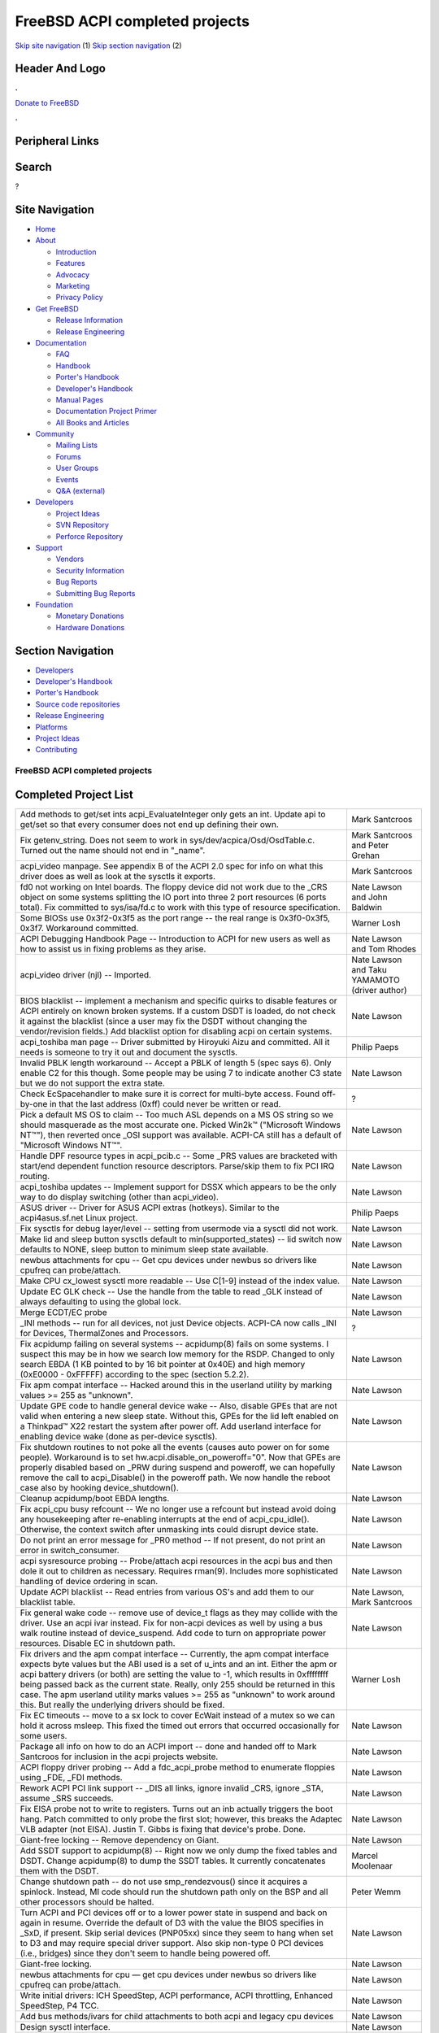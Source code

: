 ===============================
FreeBSD ACPI completed projects
===============================

.. raw:: html

   <div id="containerwrap">

.. raw:: html

   <div id="container">

`Skip site navigation <#content>`__ (1) `Skip section
navigation <#contentwrap>`__ (2)

.. raw:: html

   <div id="headercontainer">

.. raw:: html

   <div id="header">

Header And Logo
---------------

.. raw:: html

   <div id="headerlogoleft">

|FreeBSD|

.. raw:: html

   </div>

.. raw:: html

   <div id="headerlogoright">

.. raw:: html

   <div class="frontdonateroundbox">

.. raw:: html

   <div class="frontdonatetop">

.. raw:: html

   <div>

**.**

.. raw:: html

   </div>

.. raw:: html

   </div>

.. raw:: html

   <div class="frontdonatecontent">

`Donate to FreeBSD <https://www.FreeBSDFoundation.org/donate/>`__

.. raw:: html

   </div>

.. raw:: html

   <div class="frontdonatebot">

.. raw:: html

   <div>

**.**

.. raw:: html

   </div>

.. raw:: html

   </div>

.. raw:: html

   </div>

Peripheral Links
----------------

.. raw:: html

   <div id="searchnav">

.. raw:: html

   </div>

.. raw:: html

   <div id="search">

Search
------

?

.. raw:: html

   </div>

.. raw:: html

   </div>

.. raw:: html

   </div>

Site Navigation
---------------

.. raw:: html

   <div id="menu">

-  `Home <../../>`__

-  `About <../../about.html>`__

   -  `Introduction <../../projects/newbies.html>`__
   -  `Features <../../features.html>`__
   -  `Advocacy <../../advocacy/>`__
   -  `Marketing <../../marketing/>`__
   -  `Privacy Policy <../../privacy.html>`__

-  `Get FreeBSD <../../where.html>`__

   -  `Release Information <../../releases/>`__
   -  `Release Engineering <../../releng/>`__

-  `Documentation <../../docs.html>`__

   -  `FAQ <../../doc/en_US.ISO8859-1/books/faq/>`__
   -  `Handbook <../../doc/en_US.ISO8859-1/books/handbook/>`__
   -  `Porter's
      Handbook <../../doc/en_US.ISO8859-1/books/porters-handbook>`__
   -  `Developer's
      Handbook <../../doc/en_US.ISO8859-1/books/developers-handbook>`__
   -  `Manual Pages <//www.FreeBSD.org/cgi/man.cgi>`__
   -  `Documentation Project
      Primer <../../doc/en_US.ISO8859-1/books/fdp-primer>`__
   -  `All Books and Articles <../../docs/books.html>`__

-  `Community <../../community.html>`__

   -  `Mailing Lists <../../community/mailinglists.html>`__
   -  `Forums <https://forums.FreeBSD.org>`__
   -  `User Groups <../../usergroups.html>`__
   -  `Events <../../events/events.html>`__
   -  `Q&A
      (external) <http://serverfault.com/questions/tagged/freebsd>`__

-  `Developers <../../projects/index.html>`__

   -  `Project Ideas <https://wiki.FreeBSD.org/IdeasPage>`__
   -  `SVN Repository <https://svnweb.FreeBSD.org>`__
   -  `Perforce Repository <http://p4web.FreeBSD.org>`__

-  `Support <../../support.html>`__

   -  `Vendors <../../commercial/commercial.html>`__
   -  `Security Information <../../security/>`__
   -  `Bug Reports <https://bugs.FreeBSD.org/search/>`__
   -  `Submitting Bug Reports <https://www.FreeBSD.org/support.html>`__

-  `Foundation <https://www.freebsdfoundation.org/>`__

   -  `Monetary Donations <https://www.freebsdfoundation.org/donate/>`__
   -  `Hardware Donations <../../donations/>`__

.. raw:: html

   </div>

.. raw:: html

   </div>

.. raw:: html

   <div id="content">

.. raw:: html

   <div id="sidewrap">

.. raw:: html

   <div id="sidenav">

Section Navigation
------------------

-  `Developers <../../projects/index.html>`__
-  `Developer's
   Handbook <../../doc/en_US.ISO8859-1/books/developers-handbook>`__
-  `Porter's
   Handbook <../../doc/en_US.ISO8859-1/books/porters-handbook>`__
-  `Source code repositories <../../developers/cvs.html>`__
-  `Release Engineering <../../releng/index.html>`__
-  `Platforms <../../platforms/>`__
-  `Project Ideas <https://wiki.FreeBSD.org/IdeasPage>`__
-  `Contributing <../../doc/en_US.ISO8859-1/articles/contributing/index.html>`__

.. raw:: html

   </div>

.. raw:: html

   </div>

.. raw:: html

   <div id="contentwrap">

FreeBSD ACPI completed projects
===============================

Completed Project List
----------------------

+----------------------------------------------------------------------------------------------------------------------------------------------------------------------------------------------------------------------------------------------------------------------------------------------------------------------------------------------------------------------------------------------------------------------------------------------------------------------------------------------+-------------------------------------------------+
| Add methods to get/set ints acpi\_EvaluateInteger only gets an int. Update api to get/set so that every consumer does not end up defining their own.                                                                                                                                                                                                                                                                                                                                         | Mark Santcroos                                  |
+----------------------------------------------------------------------------------------------------------------------------------------------------------------------------------------------------------------------------------------------------------------------------------------------------------------------------------------------------------------------------------------------------------------------------------------------------------------------------------------------+-------------------------------------------------+
| Fix getenv\_string. Does not seem to work in sys/dev/acpica/Osd/OsdTable.c. Turned out the name should not end in "\_name".                                                                                                                                                                                                                                                                                                                                                                  | Mark Santcroos and Peter Grehan                 |
+----------------------------------------------------------------------------------------------------------------------------------------------------------------------------------------------------------------------------------------------------------------------------------------------------------------------------------------------------------------------------------------------------------------------------------------------------------------------------------------------+-------------------------------------------------+
| acpi\_video manpage. See appendix B of the ACPI 2.0 spec for info on what this driver does as well as look at the sysctls it exports.                                                                                                                                                                                                                                                                                                                                                        | Mark Santcroos                                  |
+----------------------------------------------------------------------------------------------------------------------------------------------------------------------------------------------------------------------------------------------------------------------------------------------------------------------------------------------------------------------------------------------------------------------------------------------------------------------------------------------+-------------------------------------------------+
| fd0 not working on Intel boards. The floppy device did not work due to the \_CRS object on some systems splitting the IO port into three 2 port resources (6 ports total). Fix committed to sys/isa/fd.c to work with this type of resource specification.                                                                                                                                                                                                                                   | Nate Lawson and John Baldwin                    |
+----------------------------------------------------------------------------------------------------------------------------------------------------------------------------------------------------------------------------------------------------------------------------------------------------------------------------------------------------------------------------------------------------------------------------------------------------------------------------------------------+-------------------------------------------------+
| Some BIOSs use 0x3f2-0x3f5 as the port range -- the real range is 0x3f0-0x3f5, 0x3f7. Workaround committed.                                                                                                                                                                                                                                                                                                                                                                                  | Warner Losh                                     |
+----------------------------------------------------------------------------------------------------------------------------------------------------------------------------------------------------------------------------------------------------------------------------------------------------------------------------------------------------------------------------------------------------------------------------------------------------------------------------------------------+-------------------------------------------------+
| ACPI Debugging Handbook Page -- Introduction to ACPI for new users as well as how to assist us in fixing problems as they arise.                                                                                                                                                                                                                                                                                                                                                             | Nate Lawson and Tom Rhodes                      |
+----------------------------------------------------------------------------------------------------------------------------------------------------------------------------------------------------------------------------------------------------------------------------------------------------------------------------------------------------------------------------------------------------------------------------------------------------------------------------------------------+-------------------------------------------------+
| acpi\_video driver (njl) -- Imported.                                                                                                                                                                                                                                                                                                                                                                                                                                                        | Nate Lawson and Taku YAMAMOTO (driver author)   |
+----------------------------------------------------------------------------------------------------------------------------------------------------------------------------------------------------------------------------------------------------------------------------------------------------------------------------------------------------------------------------------------------------------------------------------------------------------------------------------------------+-------------------------------------------------+
| BIOS blacklist -- implement a mechanism and specific quirks to disable features or ACPI entirely on known broken systems. If a custom DSDT is loaded, do not check it against the blacklist (since a user may fix the DSDT without changing the vendor/revision fields.) Add blacklist option for disabling acpi on certain systems.                                                                                                                                                         | Nate Lawson                                     |
+----------------------------------------------------------------------------------------------------------------------------------------------------------------------------------------------------------------------------------------------------------------------------------------------------------------------------------------------------------------------------------------------------------------------------------------------------------------------------------------------+-------------------------------------------------+
| acpi\_toshiba man page -- Driver submitted by Hiroyuki Aizu and committed. All it needs is someone to try it out and document the sysctls.                                                                                                                                                                                                                                                                                                                                                   | Philip Paeps                                    |
+----------------------------------------------------------------------------------------------------------------------------------------------------------------------------------------------------------------------------------------------------------------------------------------------------------------------------------------------------------------------------------------------------------------------------------------------------------------------------------------------+-------------------------------------------------+
| Invalid PBLK length workaround -- Accept a PBLK of length 5 (spec says 6). Only enable C2 for this though. Some people may be using 7 to indicate another C3 state but we do not support the extra state.                                                                                                                                                                                                                                                                                    | Nate Lawson                                     |
+----------------------------------------------------------------------------------------------------------------------------------------------------------------------------------------------------------------------------------------------------------------------------------------------------------------------------------------------------------------------------------------------------------------------------------------------------------------------------------------------+-------------------------------------------------+
| Check EcSpacehandler to make sure it is correct for multi-byte access. Found off-by-one in that the last address (0xff) could never be written or read.                                                                                                                                                                                                                                                                                                                                      | ?                                               |
+----------------------------------------------------------------------------------------------------------------------------------------------------------------------------------------------------------------------------------------------------------------------------------------------------------------------------------------------------------------------------------------------------------------------------------------------------------------------------------------------+-------------------------------------------------+
| Pick a default MS OS to claim -- Too much ASL depends on a MS OS string so we should masquerade as the most accurate one. Picked Win2k™ ("Microsoft Windows NT™"), then reverted once \_OSI support was available. ACPI-CA still has a default of "Microsoft Windows NT™".                                                                                                                                                                                                                   | Nate Lawson                                     |
+----------------------------------------------------------------------------------------------------------------------------------------------------------------------------------------------------------------------------------------------------------------------------------------------------------------------------------------------------------------------------------------------------------------------------------------------------------------------------------------------+-------------------------------------------------+
| Handle DPF resource types in acpi\_pcib.c -- Some \_PRS values are bracketed with start/end dependent function resource descriptors. Parse/skip them to fix PCI IRQ routing.                                                                                                                                                                                                                                                                                                                 | Nate Lawson                                     |
+----------------------------------------------------------------------------------------------------------------------------------------------------------------------------------------------------------------------------------------------------------------------------------------------------------------------------------------------------------------------------------------------------------------------------------------------------------------------------------------------+-------------------------------------------------+
| acpi\_toshiba updates -- Implement support for DSSX which appears to be the only way to do display switching (other than acpi\_video).                                                                                                                                                                                                                                                                                                                                                       | Nate Lawson                                     |
+----------------------------------------------------------------------------------------------------------------------------------------------------------------------------------------------------------------------------------------------------------------------------------------------------------------------------------------------------------------------------------------------------------------------------------------------------------------------------------------------+-------------------------------------------------+
| ASUS driver -- Driver for ASUS ACPI extras (hotkeys). Similar to the acpi4asus.sf.net Linux project.                                                                                                                                                                                                                                                                                                                                                                                         | Philip Paeps                                    |
+----------------------------------------------------------------------------------------------------------------------------------------------------------------------------------------------------------------------------------------------------------------------------------------------------------------------------------------------------------------------------------------------------------------------------------------------------------------------------------------------+-------------------------------------------------+
| Fix sysctls for debug layer/level -- setting from usermode via a sysctl did not work.                                                                                                                                                                                                                                                                                                                                                                                                        | Nate Lawson                                     |
+----------------------------------------------------------------------------------------------------------------------------------------------------------------------------------------------------------------------------------------------------------------------------------------------------------------------------------------------------------------------------------------------------------------------------------------------------------------------------------------------+-------------------------------------------------+
| Make lid and sleep button sysctls default to min(supported\_states) -- lid switch now defaults to NONE, sleep button to minimum sleep state available.                                                                                                                                                                                                                                                                                                                                       | Nate Lawson                                     |
+----------------------------------------------------------------------------------------------------------------------------------------------------------------------------------------------------------------------------------------------------------------------------------------------------------------------------------------------------------------------------------------------------------------------------------------------------------------------------------------------+-------------------------------------------------+
| newbus attachments for cpu -- Get cpu devices under newbus so drivers like cpufreq can probe/attach.                                                                                                                                                                                                                                                                                                                                                                                         | Nate Lawson                                     |
+----------------------------------------------------------------------------------------------------------------------------------------------------------------------------------------------------------------------------------------------------------------------------------------------------------------------------------------------------------------------------------------------------------------------------------------------------------------------------------------------+-------------------------------------------------+
| Make CPU cx\_lowest sysctl more readable -- Use C[1-9] instead of the index value.                                                                                                                                                                                                                                                                                                                                                                                                           | Nate Lawson                                     |
+----------------------------------------------------------------------------------------------------------------------------------------------------------------------------------------------------------------------------------------------------------------------------------------------------------------------------------------------------------------------------------------------------------------------------------------------------------------------------------------------+-------------------------------------------------+
| Update EC GLK check -- Use the handle from the table to read \_GLK instead of always defaulting to using the global lock.                                                                                                                                                                                                                                                                                                                                                                    | Nate Lawson                                     |
+----------------------------------------------------------------------------------------------------------------------------------------------------------------------------------------------------------------------------------------------------------------------------------------------------------------------------------------------------------------------------------------------------------------------------------------------------------------------------------------------+-------------------------------------------------+
| Merge ECDT/EC probe                                                                                                                                                                                                                                                                                                                                                                                                                                                                          | Nate Lawson                                     |
+----------------------------------------------------------------------------------------------------------------------------------------------------------------------------------------------------------------------------------------------------------------------------------------------------------------------------------------------------------------------------------------------------------------------------------------------------------------------------------------------+-------------------------------------------------+
| \_INI methods -- run for all devices, not just Device objects. ACPI-CA now calls \_INI for Devices, ThermalZones and Processors.                                                                                                                                                                                                                                                                                                                                                             | ?                                               |
+----------------------------------------------------------------------------------------------------------------------------------------------------------------------------------------------------------------------------------------------------------------------------------------------------------------------------------------------------------------------------------------------------------------------------------------------------------------------------------------------+-------------------------------------------------+
| Fix acpidump failing on several systems -- acpidump(8) fails on some systems. I suspect this may be in how we search low memory for the RSDP. Changed to only search EBDA (1 KB pointed to by 16 bit pointer at 0x40E) and high memory (0xE0000 - 0xFFFFF) according to the spec (section 5.2.2).                                                                                                                                                                                            | Nate Lawson                                     |
+----------------------------------------------------------------------------------------------------------------------------------------------------------------------------------------------------------------------------------------------------------------------------------------------------------------------------------------------------------------------------------------------------------------------------------------------------------------------------------------------+-------------------------------------------------+
| Fix apm compat interface -- Hacked around this in the userland utility by marking values >= 255 as "unknown".                                                                                                                                                                                                                                                                                                                                                                                | Nate Lawson                                     |
+----------------------------------------------------------------------------------------------------------------------------------------------------------------------------------------------------------------------------------------------------------------------------------------------------------------------------------------------------------------------------------------------------------------------------------------------------------------------------------------------+-------------------------------------------------+
| Update GPE code to handle general device wake -- Also, disable GPEs that are not valid when entering a new sleep state. Without this, GPEs for the lid left enabled on a Thinkpad™ X22 restart the system after power off. Add userland interface for enabling device wake (done as per-device sysctls).                                                                                                                                                                                     | Nate Lawson                                     |
+----------------------------------------------------------------------------------------------------------------------------------------------------------------------------------------------------------------------------------------------------------------------------------------------------------------------------------------------------------------------------------------------------------------------------------------------------------------------------------------------+-------------------------------------------------+
| Fix shutdown routines to not poke all the events (causes auto power on for some people). Workaround is to set hw.acpi.disable\_on\_poweroff="0". Now that GPEs are properly disabled based on \_PRW during suspend and poweroff, we can hopefully remove the call to acpi\_Disable() in the poweroff path. We now handle the reboot case also by hooking device\_shutdown().                                                                                                                 | Nate Lawson                                     |
+----------------------------------------------------------------------------------------------------------------------------------------------------------------------------------------------------------------------------------------------------------------------------------------------------------------------------------------------------------------------------------------------------------------------------------------------------------------------------------------------+-------------------------------------------------+
| Cleanup acpidump/boot EBDA lengths.                                                                                                                                                                                                                                                                                                                                                                                                                                                          | Nate Lawson                                     |
+----------------------------------------------------------------------------------------------------------------------------------------------------------------------------------------------------------------------------------------------------------------------------------------------------------------------------------------------------------------------------------------------------------------------------------------------------------------------------------------------+-------------------------------------------------+
| Fix acpi\_cpu busy refcount -- We no longer use a refcount but instead avoid doing any housekeeping after re-enabling interrupts at the end of acpi\_cpu\_idle(). Otherwise, the context switch after unmasking ints could disrupt device state.                                                                                                                                                                                                                                             | Nate Lawson                                     |
+----------------------------------------------------------------------------------------------------------------------------------------------------------------------------------------------------------------------------------------------------------------------------------------------------------------------------------------------------------------------------------------------------------------------------------------------------------------------------------------------+-------------------------------------------------+
| Do not print an error message for \_PR0 method -- If not present, do not print an error in switch\_consumer.                                                                                                                                                                                                                                                                                                                                                                                 | Nate Lawson                                     |
+----------------------------------------------------------------------------------------------------------------------------------------------------------------------------------------------------------------------------------------------------------------------------------------------------------------------------------------------------------------------------------------------------------------------------------------------------------------------------------------------+-------------------------------------------------+
| acpi sysresource probing -- Probe/attach acpi resources in the acpi bus and then dole it out to children as necessary. Requires rman(9). Includes more sophisticated handling of device ordering in scan.                                                                                                                                                                                                                                                                                    | Nate Lawson                                     |
+----------------------------------------------------------------------------------------------------------------------------------------------------------------------------------------------------------------------------------------------------------------------------------------------------------------------------------------------------------------------------------------------------------------------------------------------------------------------------------------------+-------------------------------------------------+
| Update ACPI blacklist -- Read entries from various OS's and add them to our blacklist table.                                                                                                                                                                                                                                                                                                                                                                                                 | Nate Lawson, Mark Santcroos                     |
+----------------------------------------------------------------------------------------------------------------------------------------------------------------------------------------------------------------------------------------------------------------------------------------------------------------------------------------------------------------------------------------------------------------------------------------------------------------------------------------------+-------------------------------------------------+
| Fix general wake code -- remove use of device\_t flags as they may collide with the driver. Use an acpi ivar instead. Fix for non-acpi devices as well by using a bus walk routine instead of device\_suspend. Add code to turn on appropriate power resources. Disable EC in shutdown path.                                                                                                                                                                                                 | Nate Lawson                                     |
+----------------------------------------------------------------------------------------------------------------------------------------------------------------------------------------------------------------------------------------------------------------------------------------------------------------------------------------------------------------------------------------------------------------------------------------------------------------------------------------------+-------------------------------------------------+
| Fix drivers and the apm compat interface -- Currently, the apm compat interface expects byte values but the ABI used is a set of u\_ints and an int. Either the apm or acpi battery drivers (or both) are setting the value to -1, which results in 0xffffffff being passed back as the current state. Really, only 255 should be returned in this case. The apm userland utility marks values >= 255 as "unknown" to work around this. But really the underlying drivers should be fixed.   | Warner Losh                                     |
+----------------------------------------------------------------------------------------------------------------------------------------------------------------------------------------------------------------------------------------------------------------------------------------------------------------------------------------------------------------------------------------------------------------------------------------------------------------------------------------------+-------------------------------------------------+
| Fix EC timeouts -- move to a sx lock to cover EcWait instead of a mutex so we can hold it across msleep. This fixed the timed out errors that occurred occasionally for some users.                                                                                                                                                                                                                                                                                                          | Nate Lawson                                     |
+----------------------------------------------------------------------------------------------------------------------------------------------------------------------------------------------------------------------------------------------------------------------------------------------------------------------------------------------------------------------------------------------------------------------------------------------------------------------------------------------+-------------------------------------------------+
| Package all info on how to do an ACPI import -- done and handed off to Mark Santcroos for inclusion in the acpi projects website.                                                                                                                                                                                                                                                                                                                                                            | Nate Lawson                                     |
+----------------------------------------------------------------------------------------------------------------------------------------------------------------------------------------------------------------------------------------------------------------------------------------------------------------------------------------------------------------------------------------------------------------------------------------------------------------------------------------------+-------------------------------------------------+
| ACPI floppy driver probing -- Add a fdc\_acpi\_probe method to enumerate floppies using \_FDE, \_FDI methods.                                                                                                                                                                                                                                                                                                                                                                                | Nate Lawson                                     |
+----------------------------------------------------------------------------------------------------------------------------------------------------------------------------------------------------------------------------------------------------------------------------------------------------------------------------------------------------------------------------------------------------------------------------------------------------------------------------------------------+-------------------------------------------------+
| Rework ACPI PCI link support -- \_DIS all links, ignore invalid \_CRS, ignore \_STA, assume \_SRS succeeds.                                                                                                                                                                                                                                                                                                                                                                                  | Nate Lawson                                     |
+----------------------------------------------------------------------------------------------------------------------------------------------------------------------------------------------------------------------------------------------------------------------------------------------------------------------------------------------------------------------------------------------------------------------------------------------------------------------------------------------+-------------------------------------------------+
| Fix EISA probe not to write to registers. Turns out an inb actually triggers the boot hang. Patch committed to only probe the first slot; however, this breaks the Adaptec VLB adapter (not EISA). Justin T. Gibbs is fixing that device's probe. Done.                                                                                                                                                                                                                                      | Nate Lawson                                     |
+----------------------------------------------------------------------------------------------------------------------------------------------------------------------------------------------------------------------------------------------------------------------------------------------------------------------------------------------------------------------------------------------------------------------------------------------------------------------------------------------+-------------------------------------------------+
| Giant-free locking -- Remove dependency on Giant.                                                                                                                                                                                                                                                                                                                                                                                                                                            | Nate Lawson                                     |
+----------------------------------------------------------------------------------------------------------------------------------------------------------------------------------------------------------------------------------------------------------------------------------------------------------------------------------------------------------------------------------------------------------------------------------------------------------------------------------------------+-------------------------------------------------+
| Add SSDT support to acpidump(8) -- Right now we only dump the fixed tables and DSDT. Change acpidump(8) to dump the SSDT tables. It currently concatenates them with the DSDT.                                                                                                                                                                                                                                                                                                               | Marcel Moolenaar                                |
+----------------------------------------------------------------------------------------------------------------------------------------------------------------------------------------------------------------------------------------------------------------------------------------------------------------------------------------------------------------------------------------------------------------------------------------------------------------------------------------------+-------------------------------------------------+
| Change shutdown path -- do not use smp\_rendezvous() since it acquires a spinlock. Instead, MI code should run the shutdown path only on the BSP and all other processors should be halted.                                                                                                                                                                                                                                                                                                  | Peter Wemm                                      |
+----------------------------------------------------------------------------------------------------------------------------------------------------------------------------------------------------------------------------------------------------------------------------------------------------------------------------------------------------------------------------------------------------------------------------------------------------------------------------------------------+-------------------------------------------------+
| Turn ACPI and PCI devices off or to a lower power state in suspend and back on again in resume. Override the default of D3 with the value the BIOS specifies in \_SxD, if present. Skip serial devices (PNP05xx) since they seem to hang when set to D3 and may require special driver support. Also skip non-type 0 PCI devices (i.e., bridges) since they don't seem to handle being powered off.                                                                                          | Nate Lawson                                     |
+----------------------------------------------------------------------------------------------------------------------------------------------------------------------------------------------------------------------------------------------------------------------------------------------------------------------------------------------------------------------------------------------------------------------------------------------------------------------------------------------+-------------------------------------------------+
| Giant-free locking.                                                                                                                                                                                                                                                                                                                                                                                                                                                                          | Nate Lawson                                     |
+----------------------------------------------------------------------------------------------------------------------------------------------------------------------------------------------------------------------------------------------------------------------------------------------------------------------------------------------------------------------------------------------------------------------------------------------------------------------------------------------+-------------------------------------------------+
| newbus attachments for cpu — get cpu devices under newbus so drivers like cpufreq can probe/attach.                                                                                                                                                                                                                                                                                                                                                                                          | Nate Lawson                                     |
+----------------------------------------------------------------------------------------------------------------------------------------------------------------------------------------------------------------------------------------------------------------------------------------------------------------------------------------------------------------------------------------------------------------------------------------------------------------------------------------------+-------------------------------------------------+
| Write initial drivers: ICH SpeedStep, ACPI performance, ACPI throttling, Enhanced SpeedStep, P4 TCC.                                                                                                                                                                                                                                                                                                                                                                                         | Nate Lawson                                     |
+----------------------------------------------------------------------------------------------------------------------------------------------------------------------------------------------------------------------------------------------------------------------------------------------------------------------------------------------------------------------------------------------------------------------------------------------------------------------------------------------+-------------------------------------------------+
| Add bus methods/ivars for child attachments to both acpi and legacy cpu devices                                                                                                                                                                                                                                                                                                                                                                                                              | Nate Lawson                                     |
+----------------------------------------------------------------------------------------------------------------------------------------------------------------------------------------------------------------------------------------------------------------------------------------------------------------------------------------------------------------------------------------------------------------------------------------------------------------------------------------------+-------------------------------------------------+
| Design sysctl interface.                                                                                                                                                                                                                                                                                                                                                                                                                                                                     | Nate Lawson                                     |
+----------------------------------------------------------------------------------------------------------------------------------------------------------------------------------------------------------------------------------------------------------------------------------------------------------------------------------------------------------------------------------------------------------------------------------------------------------------------------------------------+-------------------------------------------------+
| Design notify interface for Px changes.                                                                                                                                                                                                                                                                                                                                                                                                                                                      | Nate Lawson                                     |
+----------------------------------------------------------------------------------------------------------------------------------------------------------------------------------------------------------------------------------------------------------------------------------------------------------------------------------------------------------------------------------------------------------------------------------------------------------------------------------------------+-------------------------------------------------+
| Update power\_profile to use cpufreq.                                                                                                                                                                                                                                                                                                                                                                                                                                                        | Nate Lawson                                     |
+----------------------------------------------------------------------------------------------------------------------------------------------------------------------------------------------------------------------------------------------------------------------------------------------------------------------------------------------------------------------------------------------------------------------------------------------------------------------------------------------+-------------------------------------------------+
| Import powerd.                                                                                                                                                                                                                                                                                                                                                                                                                                                                               | Nate Lawson                                     |
+----------------------------------------------------------------------------------------------------------------------------------------------------------------------------------------------------------------------------------------------------------------------------------------------------------------------------------------------------------------------------------------------------------------------------------------------------------------------------------------------+-------------------------------------------------+
| Fujitsu driver -- Driver for Fujitsu laptop extras. Just needs to be cleaned up (use acpi\_UserNotify instead of the signal stuff) and imported.                                                                                                                                                                                                                                                                                                                                             | Mark Santcroos                                  |
+----------------------------------------------------------------------------------------------------------------------------------------------------------------------------------------------------------------------------------------------------------------------------------------------------------------------------------------------------------------------------------------------------------------------------------------------------------------------------------------------+-------------------------------------------------+
| IBM Thinkpad extras driver -- Driver for Thinkpad hotkeys.                                                                                                                                                                                                                                                                                                                                                                                                                                   | Takanori Watanabe                               |
+----------------------------------------------------------------------------------------------------------------------------------------------------------------------------------------------------------------------------------------------------------------------------------------------------------------------------------------------------------------------------------------------------------------------------------------------------------------------------------------------+-------------------------------------------------+
| Call \_S0D on resume (power up?).                                                                                                                                                                                                                                                                                                                                                                                                                                                            | Nate Lawson                                     |
+----------------------------------------------------------------------------------------------------------------------------------------------------------------------------------------------------------------------------------------------------------------------------------------------------------------------------------------------------------------------------------------------------------------------------------------------------------------------------------------------+-------------------------------------------------+
| Implement the int 10h resume hack that Linux has since we do not have that yet. It is unclear how effective it is but some systems do require it.                                                                                                                                                                                                                                                                                                                                            | Nate Lawson                                     |
+----------------------------------------------------------------------------------------------------------------------------------------------------------------------------------------------------------------------------------------------------------------------------------------------------------------------------------------------------------------------------------------------------------------------------------------------------------------------------------------------+-------------------------------------------------+
| Check our DWORD access to EC regions, including endianness. Currently, we treat DWORD access as little-endian, which makes sense on PCs. It's really not correct to do use access other than BYTE for EC space but some ASL uses DWORD. Also, we should test what happens for AnyAccess reads/writes to EC space since some ASL does this too. The existing implementation seems correct.                                                                                                    | Nate Lawson                                     |
+----------------------------------------------------------------------------------------------------------------------------------------------------------------------------------------------------------------------------------------------------------------------------------------------------------------------------------------------------------------------------------------------------------------------------------------------------------------------------------------------+-------------------------------------------------+
| Implement passive cooling in ACPI thermal. It should use the cpufreq interface to cool the processor, based on the various \_PSV settings. Also, we need to implement variable polling intervals for thermal zones based on both the passive settings and polling explicitly specified in the ASL.                                                                                                                                                                                           | Hajimu UMEMOTO                                  |
+----------------------------------------------------------------------------------------------------------------------------------------------------------------------------------------------------------------------------------------------------------------------------------------------------------------------------------------------------------------------------------------------------------------------------------------------------------------------------------------------+-------------------------------------------------+
| Fix stray irq 9 on reboot -- AcpiTerminate -> AcpiEvTerminate unhooks the SCI and then we get a stray irq. Debug why. Also, disable/ re-enable acpi gives "SCI already attached". Check flags for AcpiDisable vs. AcpiTerminate. This looks uncommon and does not cause any problems so it will be ignored for now.                                                                                                                                                                          | Nate Lawson                                     |
+----------------------------------------------------------------------------------------------------------------------------------------------------------------------------------------------------------------------------------------------------------------------------------------------------------------------------------------------------------------------------------------------------------------------------------------------------------------------------------------------+-------------------------------------------------+
| Add smart battery support -- Smart batteries use the SMBus to communicate data instead of the embedded controller for control-method batteries. Newer ACER laptops have this and it will be needed for battery status on them. This is rather difficult since it involves interfacing with the SMBus drivers (likely need some kobj methods for this.)                                                                                                                                       | Nate Lawson                                     |
+----------------------------------------------------------------------------------------------------------------------------------------------------------------------------------------------------------------------------------------------------------------------------------------------------------------------------------------------------------------------------------------------------------------------------------------------------------------------------------------------+-------------------------------------------------+

.. raw:: html

   </div>

.. raw:: html

   </div>

.. raw:: html

   <div id="footer">

`Site Map <../../search/index-site.html>`__ \| `Legal
Notices <../../copyright/>`__ \| ? 1995–2015 The FreeBSD Project. All
rights reserved.

.. raw:: html

   </div>

.. raw:: html

   </div>

.. raw:: html

   </div>

.. |FreeBSD| image:: ../../layout/images/logo-red.png
   :target: ../..
